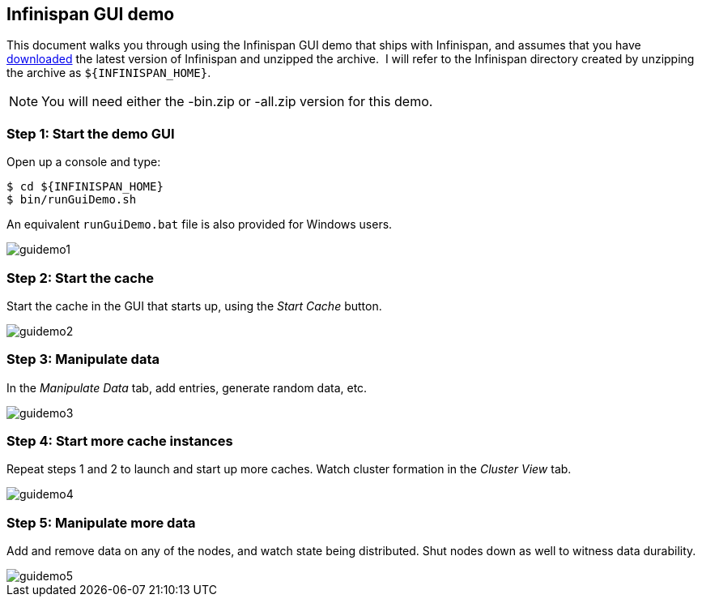 == Infinispan GUI demo
This document walks you through using the Infinispan GUI demo that ships with Infinispan, and assumes that you have link:$$http://www.infinispan.org/download$$[downloaded] the latest version of Infinispan and unzipped the archive. 
I will refer to the Infinispan directory created by unzipping the archive as `${INFINISPAN_HOME}`.

NOTE: You will need either the -bin.zip or -all.zip version for this demo.

=== Step 1: Start the demo GUI
Open up a console and type:

 $ cd ${INFINISPAN_HOME}
 $ bin/runGuiDemo.sh

An equivalent `runGuiDemo.bat` file is also provided for Windows users.

image::images/guidemo1.png[]

=== Step 2: Start the cache
Start the cache in the GUI that starts up, using the _Start Cache_ button. 
 
image::images/guidemo2.png[]
 
=== Step 3: Manipulate data
In the _Manipulate Data_ tab, add entries, generate random data, etc. 
 
image::images/guidemo3.png[]

=== Step 4: Start more cache instances
Repeat steps 1 and 2 to launch and start up more caches.
Watch cluster formation in the _Cluster View_ tab. 

image::images/guidemo4.png[]

=== Step 5: Manipulate more data
Add and remove data on any of the nodes, and watch state being distributed.
Shut nodes down as well to witness data durability.
 
image::images/guidemo5.png[]

